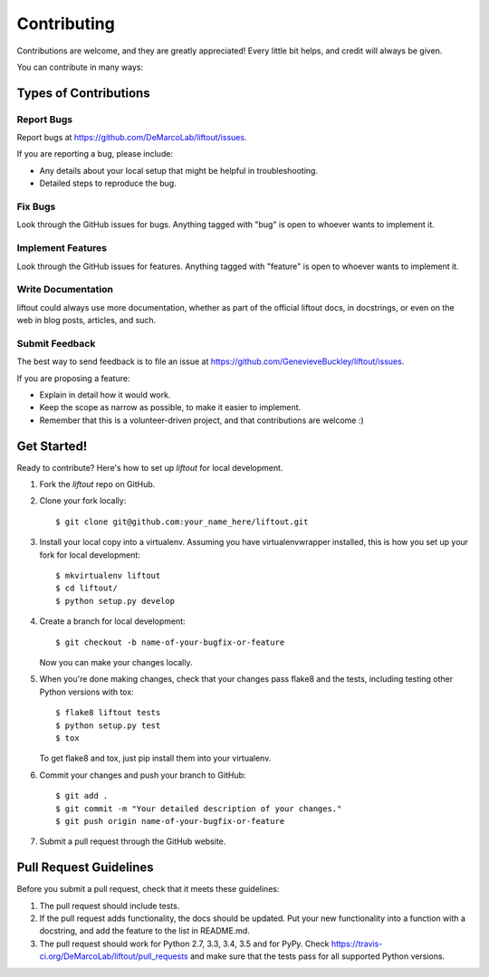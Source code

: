 ============
Contributing
============

Contributions are welcome, and they are greatly appreciated! Every
little bit helps, and credit will always be given.

You can contribute in many ways:

Types of Contributions
----------------------

Report Bugs
~~~~~~~~~~~

Report bugs at https://github.com/DeMarcoLab/liftout/issues.

If you are reporting a bug, please include:

* Any details about your local setup that might be helpful in troubleshooting.
* Detailed steps to reproduce the bug.

Fix Bugs
~~~~~~~~

Look through the GitHub issues for bugs. Anything tagged with "bug"
is open to whoever wants to implement it.

Implement Features
~~~~~~~~~~~~~~~~~~

Look through the GitHub issues for features. Anything tagged with "feature"
is open to whoever wants to implement it.

Write Documentation
~~~~~~~~~~~~~~~~~~~

liftout could always use more documentation, whether
as part of the official liftout docs, in docstrings,
or even on the web in blog posts, articles, and such.

Submit Feedback
~~~~~~~~~~~~~~~

The best way to send feedback is to file an issue at https://github.com/GenevieveBuckley/liftout/issues.

If you are proposing a feature:

* Explain in detail how it would work.
* Keep the scope as narrow as possible, to make it easier to implement.
* Remember that this is a volunteer-driven project, and that contributions
  are welcome :)

Get Started!
------------

Ready to contribute? Here's how to set up `liftout` for local development.

1. Fork the `liftout` repo on GitHub.
2. Clone your fork locally::

    $ git clone git@github.com:your_name_here/liftout.git

3. Install your local copy into a virtualenv. Assuming you have virtualenvwrapper installed, this is how you set up your fork for local development::

    $ mkvirtualenv liftout
    $ cd liftout/
    $ python setup.py develop

4. Create a branch for local development::

    $ git checkout -b name-of-your-bugfix-or-feature

   Now you can make your changes locally.

5. When you're done making changes, check that your changes pass flake8 and the tests, including testing other Python versions with tox::

    $ flake8 liftout tests
    $ python setup.py test
    $ tox

   To get flake8 and tox, just pip install them into your virtualenv.

6. Commit your changes and push your branch to GitHub::

    $ git add .
    $ git commit -m "Your detailed description of your changes."
    $ git push origin name-of-your-bugfix-or-feature

7. Submit a pull request through the GitHub website.

Pull Request Guidelines
-----------------------

Before you submit a pull request, check that it meets these guidelines:

1. The pull request should include tests.
2. If the pull request adds functionality, the docs should be updated. Put
   your new functionality into a function with a docstring, and add the
   feature to the list in README.md.
3. The pull request should work for Python 2.7, 3.3, 3.4, 3.5 and for PyPy. Check
   https://travis-ci.org/DeMarcoLab/liftout/pull_requests
   and make sure that the tests pass for all supported Python versions.

